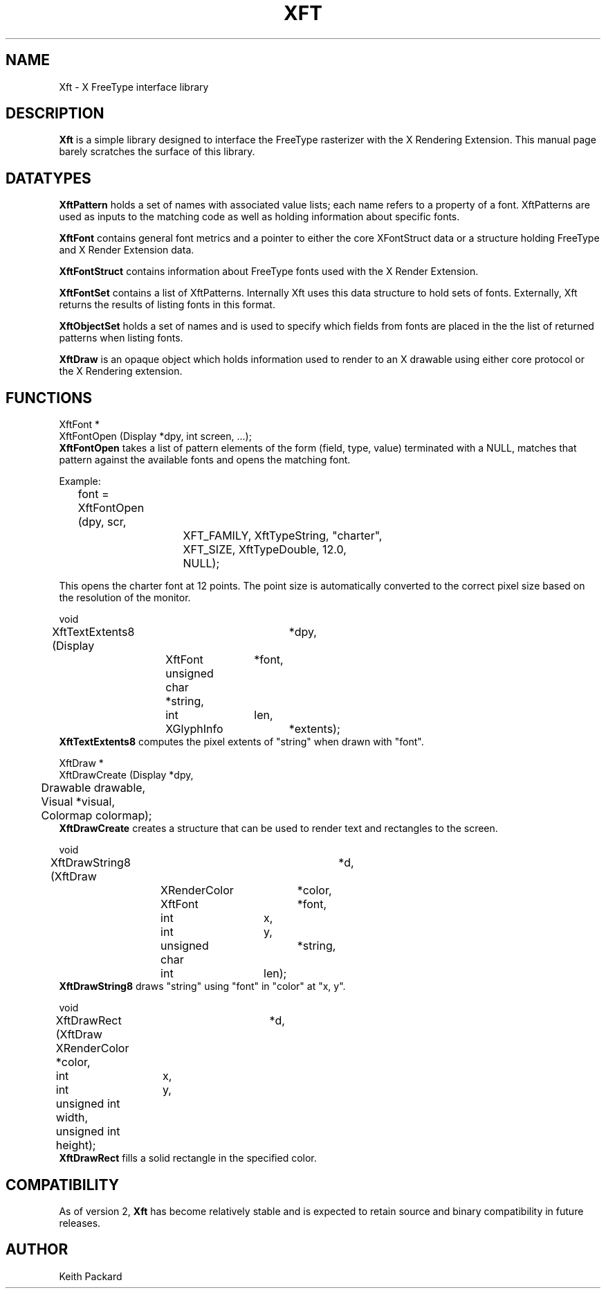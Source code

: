 .\"
.\" $Id: Xft.3.in,v 1.3 2004/04/15 01:45:47 keithp Exp $
.\"
.\" Copyright © 2000 Keith Packard
.\"
.\" Permission to use, copy, modify, distribute, and sell this software and its
.\" documentation for any purpose is hereby granted without fee, provided that
.\" the above copyright notice appear in all copies and that both that
.\" copyright notice and this permission notice appear in supporting
.\" documentation, and that the name of Keith Packard not be used in
.\" advertising or publicity pertaining to distribution of the software without
.\" specific, written prior permission.  Keith Packard makes no
.\" representations about the suitability of this software for any purpose.  It
.\" is provided "as is" without express or implied warranty.
.\"
.\" KEITH PACKARD DISCLAIMS ALL WARRANTIES WITH REGARD TO THIS SOFTWARE,
.\" INCLUDING ALL IMPLIED WARRANTIES OF MERCHANTABILITY AND FITNESS, IN NO
.\" EVENT SHALL KEITH PACKARD BE LIABLE FOR ANY SPECIAL, INDIRECT OR
.\" CONSEQUENTIAL DAMAGES OR ANY DAMAGES WHATSOEVER RESULTING FROM LOSS OF USE,
.\" DATA OR PROFITS, WHETHER IN AN ACTION OF CONTRACT, NEGLIGENCE OR OTHER
.\" TORTIOUS ACTION, ARISING OUT OF OR IN CONNECTION WITH THE USE OR
.\" PERFORMANCE OF THIS SOFTWARE.
.\"
.de TQ
.br
.ns
.TP \\$1
..
.TH XFT 3 "Version 2.1.7" "Xft"

.SH NAME
 Xft \- X FreeType interface library

.SH DESCRIPTION
.B Xft
is a simple library designed to interface the FreeType rasterizer with the X
Rendering Extension.  This manual page barely scratches the surface of this
library.

.SH DATATYPES

.B XftPattern
holds a set of names with associated value lists; each name refers to a
property of a font.  XftPatterns are used as inputs to the matching code as
well as holding information about specific fonts.

.B XftFont
contains general font metrics and a pointer to either the core XFontStruct
data or a structure holding FreeType and X Render Extension data.

.B XftFontStruct
contains information about FreeType fonts used with the X Render Extension.

.B XftFontSet
contains a list of XftPatterns.  Internally Xft uses this data structure to
hold sets of fonts.  Externally, Xft returns the results of listing fonts in
this format.

.B XftObjectSet
holds a set of names and is used to specify which fields from fonts are
placed in the the list of returned patterns when listing fonts.

.B XftDraw
is an opaque object which holds information used to render to an X drawable
using either core protocol or the X Rendering extension.

.SH FUNCTIONS
.nf
XftFont *
XftFontOpen (Display *dpy, int screen, ...);
.fi
.B XftFontOpen
takes a list of pattern elements of the form (field, type, value) terminated
with a NULL, matches that pattern against the available fonts and opens the
matching font.
.PP
Example:
.br
	font = XftFontOpen (dpy, scr,
			    XFT_FAMILY, XftTypeString, "charter",
			    XFT_SIZE, XftTypeDouble, 12.0,
			    NULL);
.PP
This opens the charter font at 12 points.  The point size is automatically
converted to the correct pixel size based on the resolution of the monitor.
.PP
.nf
void
XftTextExtents8 (Display	*dpy,
		 XftFont	*font,
		 unsigned char  *string, 
		 int		len,
		 XGlyphInfo	*extents);
.fi
.B XftTextExtents8
computes the pixel extents of "string" when drawn with "font".
.PP
.nf
XftDraw *
XftDrawCreate (Display   *dpy,
	       Drawable  drawable,
	       Visual    *visual,
	       Colormap  colormap);
.fi
.B XftDrawCreate
creates a structure that can be used to render text and rectangles
to the screen.
.PP
.nf
void
XftDrawString8 (XftDraw		*d,
		XRenderColor	*color,
		XftFont		*font,
		int		x, 
		int		y,
		unsigned char	*string,
		int		len);
.fi
.B XftDrawString8
draws "string" using "font" in "color" at "x, y".
.PP
.nf
void
XftDrawRect (XftDraw	    *d,
	     XRenderColor   *color,
	     int	    x, 
	     int	    y,
	     unsigned int   width,
	     unsigned int   height);
.fi
.B XftDrawRect
fills a solid rectangle in the specified color.

.SH COMPATIBILITY
As of version 2, 
.B Xft
has become relatively stable and is expected to retain source and binary
compatibility in future releases.

.SH AUTHOR
Keith Packard
